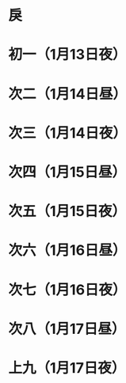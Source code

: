 * 戾
* 初一（1月13日夜）
* 次二（1月14日昼）
* 次三（1月14日夜）
* 次四（1月15日昼）
* 次五（1月15日夜）
* 次六（1月16日昼）
* 次七（1月16日夜）
* 次八（1月17日昼）
* 上九（1月17日夜）
